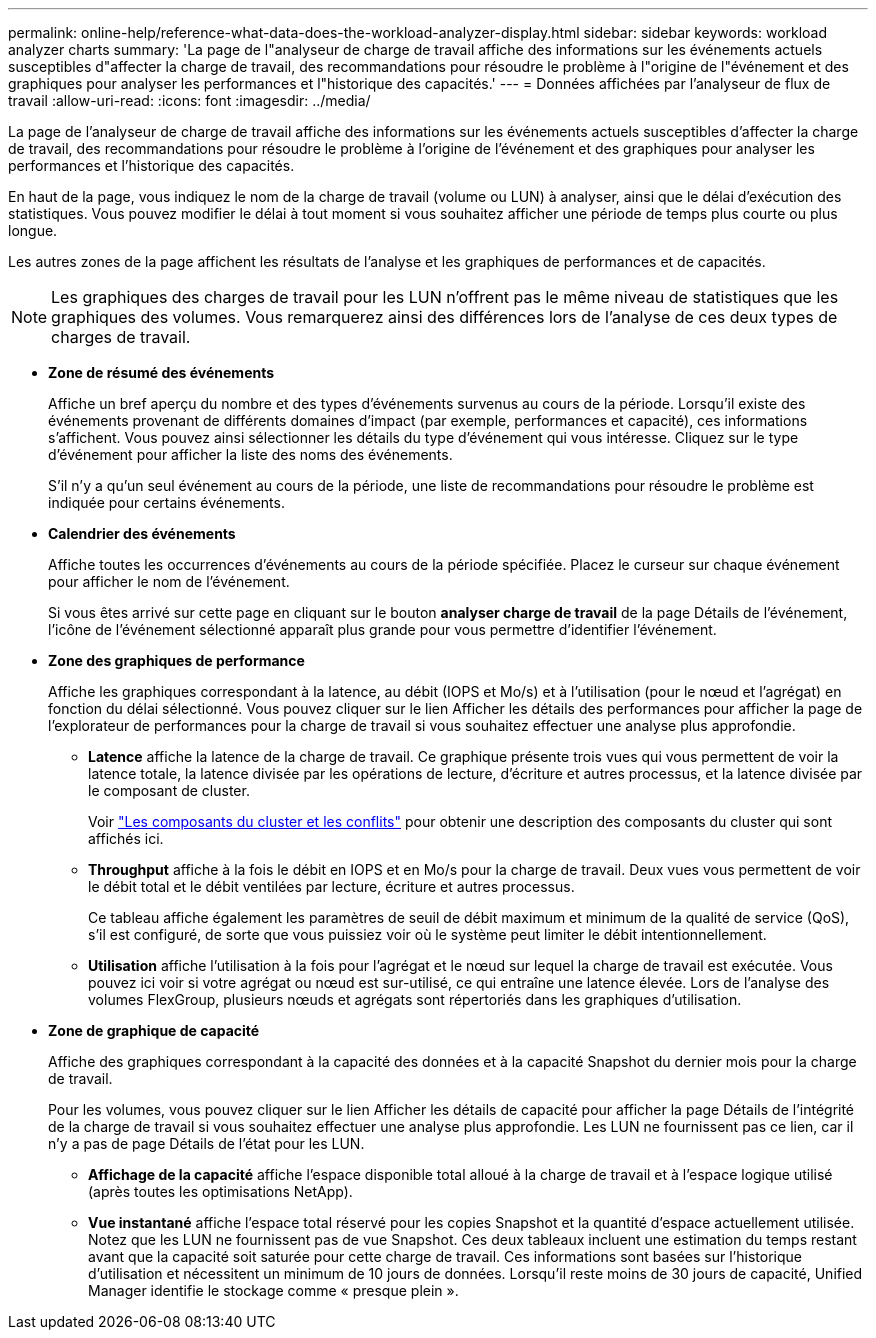 ---
permalink: online-help/reference-what-data-does-the-workload-analyzer-display.html 
sidebar: sidebar 
keywords: workload analyzer charts 
summary: 'La page de l"analyseur de charge de travail affiche des informations sur les événements actuels susceptibles d"affecter la charge de travail, des recommandations pour résoudre le problème à l"origine de l"événement et des graphiques pour analyser les performances et l"historique des capacités.' 
---
= Données affichées par l'analyseur de flux de travail
:allow-uri-read: 
:icons: font
:imagesdir: ../media/


[role="lead"]
La page de l'analyseur de charge de travail affiche des informations sur les événements actuels susceptibles d'affecter la charge de travail, des recommandations pour résoudre le problème à l'origine de l'événement et des graphiques pour analyser les performances et l'historique des capacités.

En haut de la page, vous indiquez le nom de la charge de travail (volume ou LUN) à analyser, ainsi que le délai d'exécution des statistiques. Vous pouvez modifier le délai à tout moment si vous souhaitez afficher une période de temps plus courte ou plus longue.

Les autres zones de la page affichent les résultats de l'analyse et les graphiques de performances et de capacités.

[NOTE]
====
Les graphiques des charges de travail pour les LUN n'offrent pas le même niveau de statistiques que les graphiques des volumes. Vous remarquerez ainsi des différences lors de l'analyse de ces deux types de charges de travail.

====
* *Zone de résumé des événements*
+
Affiche un bref aperçu du nombre et des types d'événements survenus au cours de la période. Lorsqu'il existe des événements provenant de différents domaines d'impact (par exemple, performances et capacité), ces informations s'affichent. Vous pouvez ainsi sélectionner les détails du type d'événement qui vous intéresse. Cliquez sur le type d'événement pour afficher la liste des noms des événements.

+
S'il n'y a qu'un seul événement au cours de la période, une liste de recommandations pour résoudre le problème est indiquée pour certains événements.

* *Calendrier des événements*
+
Affiche toutes les occurrences d'événements au cours de la période spécifiée. Placez le curseur sur chaque événement pour afficher le nom de l'événement.

+
Si vous êtes arrivé sur cette page en cliquant sur le bouton *analyser charge de travail* de la page Détails de l'événement, l'icône de l'événement sélectionné apparaît plus grande pour vous permettre d'identifier l'événement.

* *Zone des graphiques de performance*
+
Affiche les graphiques correspondant à la latence, au débit (IOPS et Mo/s) et à l'utilisation (pour le nœud et l'agrégat) en fonction du délai sélectionné. Vous pouvez cliquer sur le lien Afficher les détails des performances pour afficher la page de l'explorateur de performances pour la charge de travail si vous souhaitez effectuer une analyse plus approfondie.

+
** *Latence* affiche la latence de la charge de travail. Ce graphique présente trois vues qui vous permettent de voir la latence totale, la latence divisée par les opérations de lecture, d'écriture et autres processus, et la latence divisée par le composant de cluster.
+
Voir link:concept-cluster-components-and-why-they-can-be-in-contention.adoc["Les composants du cluster et les conflits"] pour obtenir une description des composants du cluster qui sont affichés ici.

** *Throughput* affiche à la fois le débit en IOPS et en Mo/s pour la charge de travail. Deux vues vous permettent de voir le débit total et le débit ventilées par lecture, écriture et autres processus.
+
Ce tableau affiche également les paramètres de seuil de débit maximum et minimum de la qualité de service (QoS), s'il est configuré, de sorte que vous puissiez voir où le système peut limiter le débit intentionnellement.

** *Utilisation* affiche l'utilisation à la fois pour l'agrégat et le nœud sur lequel la charge de travail est exécutée. Vous pouvez ici voir si votre agrégat ou nœud est sur-utilisé, ce qui entraîne une latence élevée. Lors de l'analyse des volumes FlexGroup, plusieurs nœuds et agrégats sont répertoriés dans les graphiques d'utilisation.


* *Zone de graphique de capacité*
+
Affiche des graphiques correspondant à la capacité des données et à la capacité Snapshot du dernier mois pour la charge de travail.

+
Pour les volumes, vous pouvez cliquer sur le lien Afficher les détails de capacité pour afficher la page Détails de l'intégrité de la charge de travail si vous souhaitez effectuer une analyse plus approfondie. Les LUN ne fournissent pas ce lien, car il n'y a pas de page Détails de l'état pour les LUN.

+
** *Affichage de la capacité* affiche l'espace disponible total alloué à la charge de travail et à l'espace logique utilisé (après toutes les optimisations NetApp).
** *Vue instantané* affiche l'espace total réservé pour les copies Snapshot et la quantité d'espace actuellement utilisée. Notez que les LUN ne fournissent pas de vue Snapshot. Ces deux tableaux incluent une estimation du temps restant avant que la capacité soit saturée pour cette charge de travail. Ces informations sont basées sur l'historique d'utilisation et nécessitent un minimum de 10 jours de données. Lorsqu'il reste moins de 30 jours de capacité, Unified Manager identifie le stockage comme « presque plein ».




